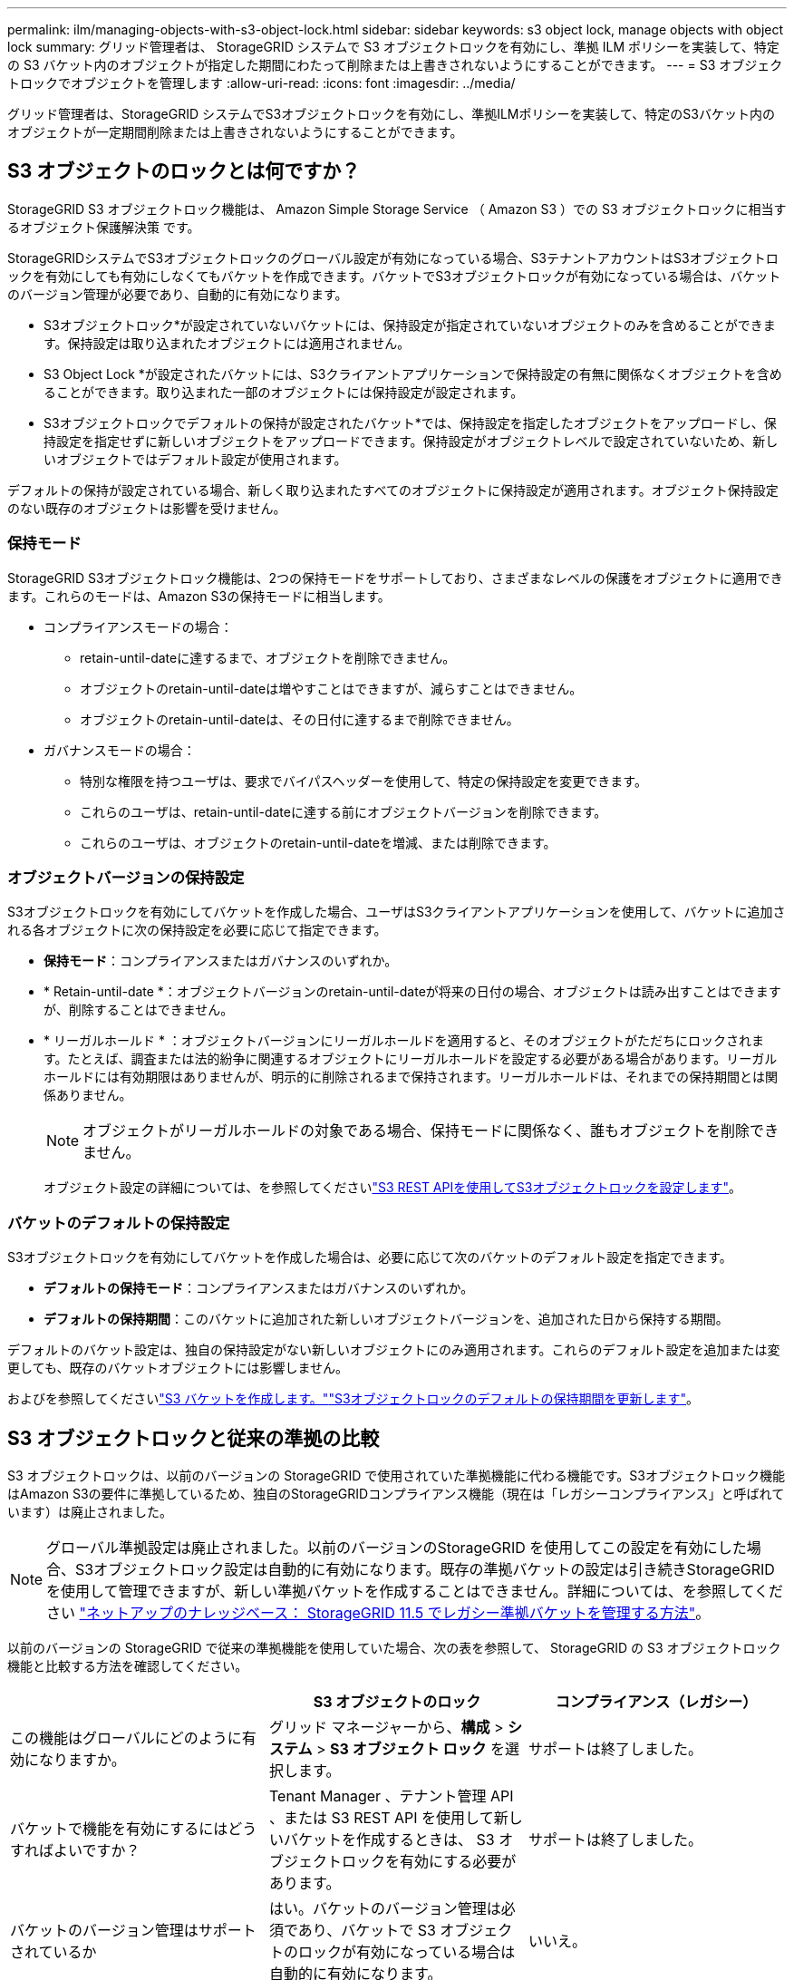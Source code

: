 ---
permalink: ilm/managing-objects-with-s3-object-lock.html 
sidebar: sidebar 
keywords: s3 object lock, manage objects with object lock 
summary: グリッド管理者は、 StorageGRID システムで S3 オブジェクトロックを有効にし、準拠 ILM ポリシーを実装して、特定の S3 バケット内のオブジェクトが指定した期間にわたって削除または上書きされないようにすることができます。 
---
= S3 オブジェクトロックでオブジェクトを管理します
:allow-uri-read: 
:icons: font
:imagesdir: ../media/


[role="lead"]
グリッド管理者は、StorageGRID システムでS3オブジェクトロックを有効にし、準拠ILMポリシーを実装して、特定のS3バケット内のオブジェクトが一定期間削除または上書きされないようにすることができます。



== S3 オブジェクトのロックとは何ですか？

StorageGRID S3 オブジェクトロック機能は、 Amazon Simple Storage Service （ Amazon S3 ）での S3 オブジェクトロックに相当するオブジェクト保護解決策 です。

StorageGRIDシステムでS3オブジェクトロックのグローバル設定が有効になっている場合、S3テナントアカウントはS3オブジェクトロックを有効にしても有効にしなくてもバケットを作成できます。バケットでS3オブジェクトロックが有効になっている場合は、バケットのバージョン管理が必要であり、自動的に有効になります。

* S3オブジェクトロック*が設定されていないバケットには、保持設定が指定されていないオブジェクトのみを含めることができます。保持設定は取り込まれたオブジェクトには適用されません。

* S3 Object Lock *が設定されたバケットには、S3クライアントアプリケーションで保持設定の有無に関係なくオブジェクトを含めることができます。取り込まれた一部のオブジェクトには保持設定が設定されます。

* S3オブジェクトロックでデフォルトの保持が設定されたバケット*では、保持設定を指定したオブジェクトをアップロードし、保持設定を指定せずに新しいオブジェクトをアップロードできます。保持設定がオブジェクトレベルで設定されていないため、新しいオブジェクトではデフォルト設定が使用されます。

デフォルトの保持が設定されている場合、新しく取り込まれたすべてのオブジェクトに保持設定が適用されます。オブジェクト保持設定のない既存のオブジェクトは影響を受けません。



=== 保持モード

StorageGRID S3オブジェクトロック機能は、2つの保持モードをサポートしており、さまざまなレベルの保護をオブジェクトに適用できます。これらのモードは、Amazon S3の保持モードに相当します。

* コンプライアンスモードの場合：
+
** retain-until-dateに達するまで、オブジェクトを削除できません。
** オブジェクトのretain-until-dateは増やすことはできますが、減らすことはできません。
** オブジェクトのretain-until-dateは、その日付に達するまで削除できません。


* ガバナンスモードの場合：
+
** 特別な権限を持つユーザは、要求でバイパスヘッダーを使用して、特定の保持設定を変更できます。
** これらのユーザは、retain-until-dateに達する前にオブジェクトバージョンを削除できます。
** これらのユーザは、オブジェクトのretain-until-dateを増減、または削除できます。






=== オブジェクトバージョンの保持設定

S3オブジェクトロックを有効にしてバケットを作成した場合、ユーザはS3クライアントアプリケーションを使用して、バケットに追加される各オブジェクトに次の保持設定を必要に応じて指定できます。

* *保持モード*：コンプライアンスまたはガバナンスのいずれか。
* * Retain-until-date *：オブジェクトバージョンのretain-until-dateが将来の日付の場合、オブジェクトは読み出すことはできますが、削除することはできません。
* * リーガルホールド * ：オブジェクトバージョンにリーガルホールドを適用すると、そのオブジェクトがただちにロックされます。たとえば、調査または法的紛争に関連するオブジェクトにリーガルホールドを設定する必要がある場合があります。リーガルホールドには有効期限はありませんが、明示的に削除されるまで保持されます。リーガルホールドは、それまでの保持期間とは関係ありません。
+

NOTE: オブジェクトがリーガルホールドの対象である場合、保持モードに関係なく、誰もオブジェクトを削除できません。

+
オブジェクト設定の詳細については、を参照してくださいlink:../s3/use-s3-api-for-s3-object-lock.html["S3 REST APIを使用してS3オブジェクトロックを設定します"]。





=== バケットのデフォルトの保持設定

S3オブジェクトロックを有効にしてバケットを作成した場合は、必要に応じて次のバケットのデフォルト設定を指定できます。

* *デフォルトの保持モード*：コンプライアンスまたはガバナンスのいずれか。
* *デフォルトの保持期間*：このバケットに追加された新しいオブジェクトバージョンを、追加された日から保持する期間。


デフォルトのバケット設定は、独自の保持設定がない新しいオブジェクトにのみ適用されます。これらのデフォルト設定を追加または変更しても、既存のバケットオブジェクトには影響しません。

およびを参照してくださいlink:../tenant/creating-s3-bucket.html["S3 バケットを作成します。"]link:../tenant/update-default-retention-settings.html["S3オブジェクトロックのデフォルトの保持期間を更新します"]。



== S3 オブジェクトロックと従来の準拠の比較

S3 オブジェクトロックは、以前のバージョンの StorageGRID で使用されていた準拠機能に代わる機能です。S3オブジェクトロック機能はAmazon S3の要件に準拠しているため、独自のStorageGRIDコンプライアンス機能（現在は「レガシーコンプライアンス」と呼ばれています）は廃止されました。


NOTE: グローバル準拠設定は廃止されました。以前のバージョンのStorageGRID を使用してこの設定を有効にした場合、S3オブジェクトロック設定は自動的に有効になります。既存の準拠バケットの設定は引き続きStorageGRID を使用して管理できますが、新しい準拠バケットを作成することはできません。詳細については、を参照してください https://kb.netapp.com/Advice_and_Troubleshooting/Hybrid_Cloud_Infrastructure/StorageGRID/How_to_manage_legacy_Compliant_buckets_in_StorageGRID_11.5["ネットアップのナレッジベース： StorageGRID 11.5 でレガシー準拠バケットを管理する方法"^]。

以前のバージョンの StorageGRID で従来の準拠機能を使用していた場合、次の表を参照して、 StorageGRID の S3 オブジェクトロック機能と比較する方法を確認してください。

[cols="1a,1a,1a"]
|===
|  | S3 オブジェクトのロック | コンプライアンス（レガシー） 


 a| 
この機能はグローバルにどのように有効になりますか。
 a| 
グリッド マネージャーから、*構成* > *システム* > *S3 オブジェクト ロック* を選択します。
 a| 
サポートは終了しました。



 a| 
バケットで機能を有効にするにはどうすればよいですか？
 a| 
Tenant Manager 、テナント管理 API 、または S3 REST API を使用して新しいバケットを作成するときは、 S3 オブジェクトロックを有効にする必要があります。
 a| 
サポートは終了しました。



 a| 
バケットのバージョン管理はサポートされているか
 a| 
はい。バケットのバージョン管理は必須であり、バケットで S3 オブジェクトのロックが有効になっている場合は自動的に有効になります。
 a| 
いいえ。



 a| 
オブジェクト保持はどのように設定されますか。
 a| 
retain-until-dateはオブジェクトバージョンごとに設定することも、バケットごとにデフォルトの保持期間を設定することもできます。
 a| 
ユーザはバケット全体の保持期間を設定する必要があります。保持期間を指定すると、バケット内のすべてのオブジェクトが環境 で保持されます。



 a| 
保持期間は変更できますか。
 a| 
* コンプライアンスモードでは、オブジェクトバージョンのretain-until-dateは増やすことができますが、減らすことはできません。
* ガバナンスモードでは、特別な権限を持つユーザは、オブジェクトの保持設定を変更したり削除したりできます。

 a| 
バケットの保持期間は延長できますが、短縮することはできません。



 a| 
リーガルホールドはどこで制御されますか？
 a| 
バケット内のオブジェクトバージョンにリーガルホールドを適用したり、リーガルホールドを解除したりできます。
 a| 
リーガルホールドはバケットに適用され、バケット内のすべてのオブジェクトに適用されます。



 a| 
オブジェクトを削除できるのはいつですか。
 a| 
* 準拠モードでは、オブジェクトがリーガルホールドの対象でない場合、retain-until-dateに達したあとにオブジェクトバージョンを削除できます。
* ガバナンスモードでは、特別な権限を持つユーザは、オブジェクトがリーガルホールドの対象でない場合、retain-until-dateに達する前にオブジェクトを削除できます。

 a| 
バケットがリーガルホールドの対象でない場合は、保持期間が過ぎたあとにオブジェクトを削除できます。オブジェクトは自動または手動で削除できます。



 a| 
バケットライフサイクル設定はサポートされていますか。
 a| 
はい
 a| 
いいえ

|===